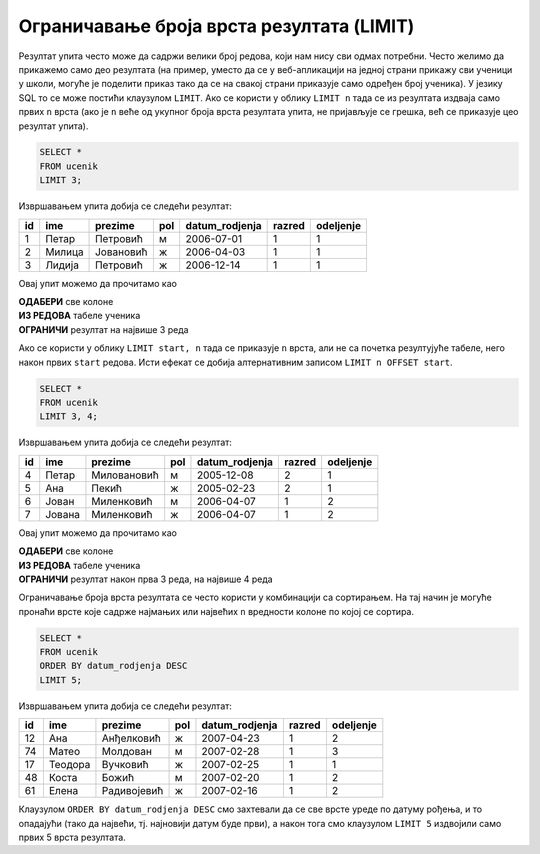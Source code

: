 .. -*- mode: rst -*-

Ограничавање броја врста резултата (LIMIT)
------------------------------------------

Резултат упита често може да садржи велики број редова, који нам нису
сви одмах потребни. Често желимо да прикажемо само део резултата (на
пример, уместо да се у веб-апликацији на једној страни прикажу сви
ученици у школи, могуће је поделити приказ тако да се на свакој страни
приказује само одређен број ученика). У језику SQL то се може постићи
клаузулом ``LIMIT``. Ако се користи у облику ``LIMIT n`` тада се из
резултата издваја само првих ``n`` врста (ако је ``n`` веће од укупног
броја врста резултата упита, не пријављује се грешка, већ се приказује
цео резултат упита).


.. questionnote::

   Приказати податке о прва три ученика из табеле ученика.

.. code-block:: sql
   
   SELECT *
   FROM ucenik
   LIMIT 3;

Извршавањем упита добија се следећи резултат:

.. csv-table::
   :header:  "id", "ime", "prezime", "pol", "datum_rodjenja", "razred", "odeljenje"
   :align: left

   "1", "Петар", "Петровић", "м", "2006-07-01", "1", "1"
   "2", "Милица", "Јовановић", "ж", "2006-04-03", "1", "1"
   "3", "Лидија", "Петровић", "ж", "2006-12-14", "1", "1"

Овај упит можемо да прочитамо као 

| **ОДАБЕРИ** све колоне
| **ИЗ РЕДОВА** табеле ученика
| **ОГРАНИЧИ** резултат на највише 3 реда
   
Ако се користи у облику ``LIMIT start, n`` тада се приказује ``n``
врста, али не са почетка резултујуће табеле, него након првих ``start``
редова. Исти ефекат се добија алтернативним записом ``LIMIT n OFFSET
start``.

.. questionnote::

   Приказати податке о наредна 4 ученика из табеле ученика.

.. code-block:: sql
   
   SELECT *
   FROM ucenik
   LIMIT 3, 4;

Извршавањем упита добија се следећи резултат:

.. csv-table::
   :header:  "id", "ime", "prezime", "pol", "datum_rodjenja", "razred", "odeljenje"
   :align: left

   "4", "Петар", "Миловановић", "м", "2005-12-08", "2", "1"
   "5", "Ана", "Пекић", "ж", "2005-02-23", "2", "1"
   "6", "Јован", "Миленковић", "м", "2006-04-07", "1", "2"
   "7", "Јована", "Миленковић", "ж", "2006-04-07", "1", "2"

Овај упит можемо да прочитамо као 

| **ОДАБЕРИ** све колоне
| **ИЗ РЕДОВА** табеле ученика
| **ОГРАНИЧИ** резултат након прва 3 реда, на највише 4 реда

Ограничавање броја врста резултата се често користи у комбинацији са
сортирањем. На тај начин је могуће пронаћи врсте које садрже најмањих
или највећих ``n`` вредности колоне по којој се сортира.

.. questionnote::

   Приказати податке о пет најмлађих ученика у школи.


.. code-block:: sql

   SELECT *
   FROM ucenik
   ORDER BY datum_rodjenja DESC
   LIMIT 5;

Извршавањем упита добија се следећи резултат:

.. csv-table::
   :header:  "id", "ime", "prezime", "pol", "datum_rodjenja", "razred", "odeljenje"
   :align: left

   "12", "Ана", "Анђелковић", "ж", "2007-04-23", "1", "2"
   "74", "Матео", "Молдован", "м", "2007-02-28", "1", "3"
   "17", "Теодора", "Вучковић", "ж", "2007-02-25", "1", "1"
   "48", "Коста", "Божић", "м", "2007-02-20", "1", "2"
   "61", "Елена", "Радивојевић", "ж", "2007-02-16", "1", "2"

Клаузулом ``ORDER BY datum_rodjenja DESC`` смо захтевали да се све
врсте уреде по датуму рођења, и то опадајући (тако да највећи,
тј. најновији датум буде први), а након тога смо клаузулом
``LIMIT 5`` издвојили само првих 5 врста резултата.
